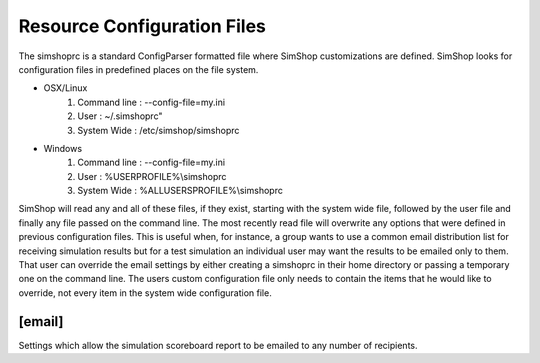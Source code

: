 Resource Configuration Files
============================
The simshoprc is a standard ConfigParser formatted file where SimShop
customizations are defined. SimShop looks for configuration files in predefined
places on the file system. 

* OSX/Linux
    1) Command line : --config-file=my.ini
    2) User         : ~/.simshoprc"
    3) System Wide  : /etc/simshop/simshoprc

* Windows
    1) Command line : --config-file=my.ini
    2) User         : %USERPROFILE%\\simshoprc
    3) System Wide  : %ALLUSERSPROFILE%\\simshoprc

SimShop will read any and all of these files, if they exist, starting with the
system wide file, followed by the user file and finally any file passed on
the command line. The most recently read file will overwrite any options that
were defined in previous configuration files. This is useful when, for
instance, a group wants to use a common email distribution list for receiving
simulation results but for a test simulation an individual user may want the
results to be emailed only to them. That user can override the email settings
by either creating a simshoprc in their home directory or passing a temporary
one on the command line. The users custom configuration file only needs to
contain the items that he would like to override, not every item in the system
wide configuration file.

.. todo::Add [init] section
.. 
    [init]
    ------
    .. describe:: testbench_template

       A shell verilog file that contains a starting point testbench. This can
       be used to simplify the generation of new variants and their associated
       testbenches.

    .. describe:: simcfg_template

       Here one can define a standard simcfg file that will be used for each
       variant. A standard simcfg might have a list of RTL or test files already
       populated to make it easier to begin a simulation.

[email]
-------
Settings which allow the simulation scoreboard report to be emailed to any
number of recipients.

.. describe:: to
   
    Any number of email address to which a simulation report should be sent
    separated by a space and/or newline.

    ::

        to = bill@ourserver.com ted@ourserver.com station@ourserver.com

    or

    ::

        to = bill@ourserver.com 
             ted@ourserver.com 
             station@ourserver.com

.. describe:: from

   A single email address from which the email will be sent.

   ::

        from = git@our_gmail_server.com


.. describe:: subject

   A custom subject message. Some automatic string substitution is available
   which SimShop will replace when the email is actually sent. For instance, the
   status of the simulation can be replaced as part of the subject line.

   ::

        subject = My simulation - $status

   The $status message will be replaced with either PASS or FAIL depending on
   the result of the simulation.

   Available string substitutions are:

    .. describe:: $status

       - PASS
       - FAIL
    

.. describe:: password

   The password for the email account from which the email will be sent.

.. describe:: smtp_server

   The SMTP server from which the email will be sent.

   ::

        smtp_server = smtp.gmail.com

.. describe:: smtp_server_port

   The SMTP server port from which the email will be sent.

   ::

        smtp_server_port = 587

.. describe::html_template

   A Python file that describes the HTML template for the body of the email
   that will be sent.

.. describe::css_template

   A Python file that describes the CSS template for the style of the HTML
   encoded email that will be sent.


.. todo::Initial Variant Creation section

